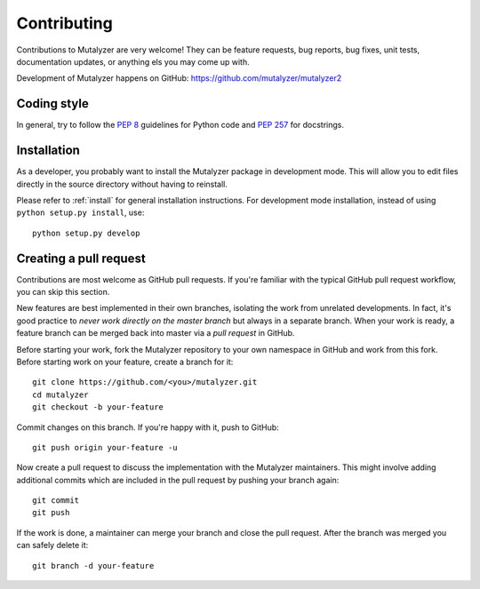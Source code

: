 .. highlight:: none

.. _contributing:

Contributing
============

Contributions to Mutalyzer are very welcome! They can be feature requests, bug
reports, bug fixes, unit tests, documentation updates, or anything els you may
come up with.

Development of Mutalyzer happens on GitHub:
https://github.com/mutalyzer/mutalyzer2


Coding style
------------

In general, try to follow the `PEP 8`_ guidelines for Python code and `PEP
257`_ for docstrings.


Installation
------------

As a developer, you probably want to install the Mutalyzer package in
development mode. This will allow you to edit files directly in the source
directory without having to reinstall.

Please refer to :ref:`install` for general installation instructions. For
development mode installation, instead of using ``python setup.py install``,
use::

    python setup.py develop


Creating a pull request
-----------------------

Contributions are most welcome as GitHub pull requests. If you're familiar
with the typical GitHub pull request workflow, you can skip this section.

New features are best implemented in their own branches, isolating the work
from unrelated developments. In fact, it's good practice to *never work
directly on the master branch* but always in a separate branch. When your work
is ready, a feature branch can be merged back into master via a *pull request*
in GitHub.

Before starting your work, fork the Mutalyzer repository to your own namespace
in GitHub and work from this fork. Before starting work on your feature,
create a branch for it::

    git clone https://github.com/<you>/mutalyzer.git
    cd mutalyzer
    git checkout -b your-feature

Commit changes on this branch. If you're happy with it, push to GitHub::

    git push origin your-feature -u

Now create a pull request to discuss the implementation with the Mutalyzer
maintainers. This might involve adding additional commits which are included
in the pull request by pushing your branch again::

    git commit
    git push

If the work is done, a maintainer can merge your branch and close the pull
request. After the branch was merged you can safely delete it::

    git branch -d your-feature


.. _PEP 8: http://www.python.org/dev/peps/pep-0008/
.. _PEP 257: http://www.python.org/dev/peps/pep-0257/
